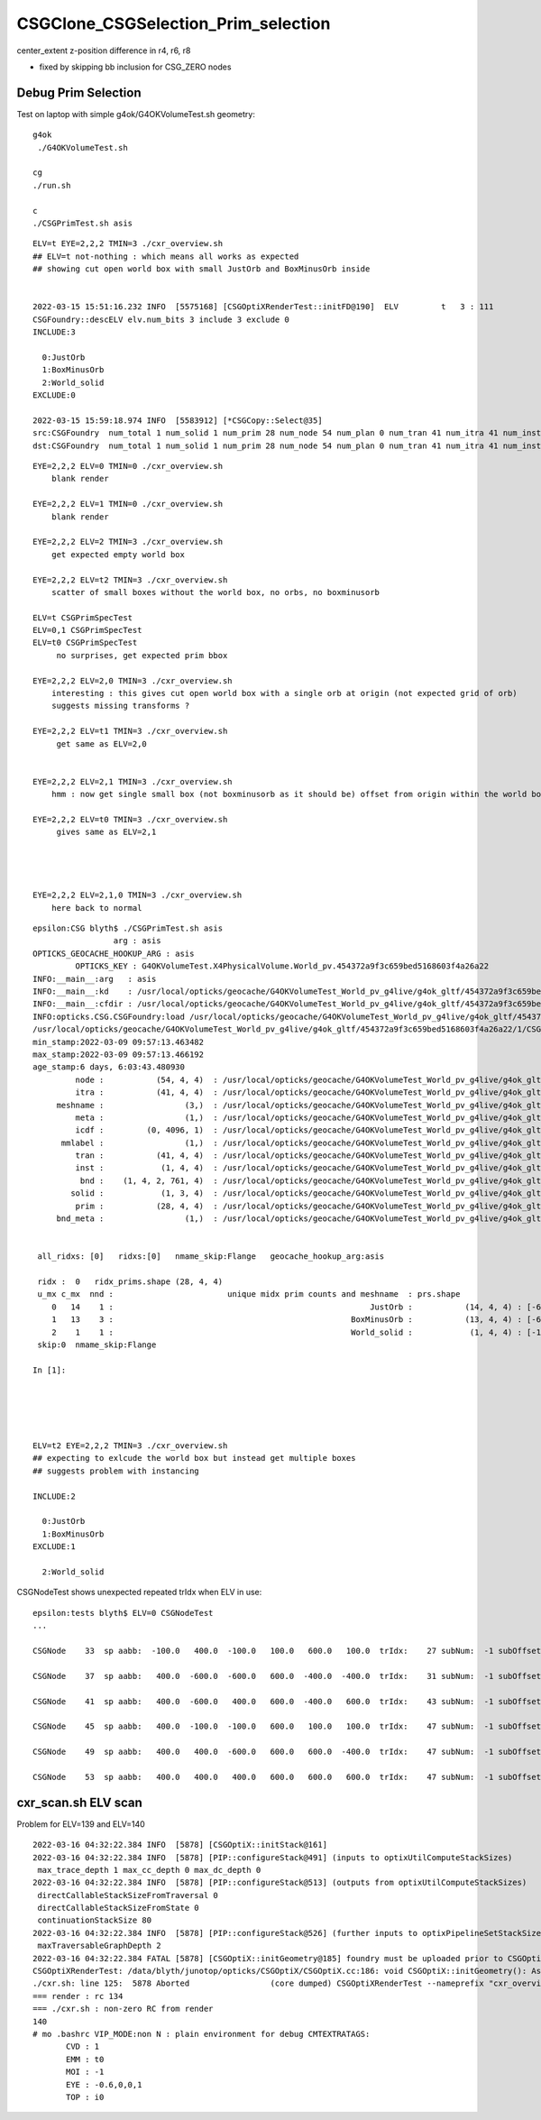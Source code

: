 CSGClone_CSGSelection_Prim_selection
=======================================

center_extent z-position difference in r4, r6, r8

* fixed by skipping bb inclusion for CSG_ZERO nodes


Debug Prim Selection
-----------------------

Test on laptop with simple g4ok/G4OKVolumeTest.sh geometry::

   g4ok
    ./G4OKVolumeTest.sh 

   cg
   ./run.sh 

   c
   ./CSGPrimTest.sh asis 




::

    ELV=t EYE=2,2,2 TMIN=3 ./cxr_overview.sh    
    ## ELV=t not-nothing : which means all works as expected 
    ## showing cut open world box with small JustOrb and BoxMinusOrb inside


    2022-03-15 15:51:16.232 INFO  [5575168] [CSGOptiXRenderTest::initFD@190]  ELV         t   3 : 111
    CSGFoundry::descELV elv.num_bits 3 include 3 exclude 0
    INCLUDE:3

      0:JustOrb
      1:BoxMinusOrb
      2:World_solid
    EXCLUDE:0

    2022-03-15 15:59:18.974 INFO  [5583912] [*CSGCopy::Select@35] 
    src:CSGFoundry  num_total 1 num_solid 1 num_prim 28 num_node 54 num_plan 0 num_tran 41 num_itra 41 num_inst 1 ins 0 gas 0 ias 0 meshname 3 mmlabel 1
    dst:CSGFoundry  num_total 1 num_solid 1 num_prim 28 num_node 54 num_plan 0 num_tran 41 num_itra 41 num_inst 1 ins 0 gas 0 ias 0 meshname 3 mmlabel 1



::


    EYE=2,2,2 ELV=0 TMIN=0 ./cxr_overview.sh 
        blank render  

    EYE=2,2,2 ELV=1 TMIN=0 ./cxr_overview.sh 
        blank render  

    EYE=2,2,2 ELV=2 TMIN=3 ./cxr_overview.sh 
        get expected empty world box

    EYE=2,2,2 ELV=t2 TMIN=3 ./cxr_overview.sh 
        scatter of small boxes without the world box, no orbs, no boxminusorb

    ELV=t CSGPrimSpecTest  
    ELV=0,1 CSGPrimSpecTest  
    ELV=t0 CSGPrimSpecTest     
         no surprises, get expected prim bbox 

    EYE=2,2,2 ELV=2,0 TMIN=3 ./cxr_overview.sh 
        interesting : this gives cut open world box with a single orb at origin (not expected grid of orb) 
        suggests missing transforms ?

    EYE=2,2,2 ELV=t1 TMIN=3 ./cxr_overview.sh 
         get same as ELV=2,0  


    EYE=2,2,2 ELV=2,1 TMIN=3 ./cxr_overview.sh 
        hmm : now get single small box (not boxminusorb as it should be) offset from origin within the world box

    EYE=2,2,2 ELV=t0 TMIN=3 ./cxr_overview.sh 
         gives same as ELV=2,1




    EYE=2,2,2 ELV=2,1,0 TMIN=3 ./cxr_overview.sh 
        here back to normal 

    
    








::

    epsilon:CSG blyth$ ./CSGPrimTest.sh asis
                     arg : asis 
    OPTICKS_GEOCACHE_HOOKUP_ARG : asis 
             OPTICKS_KEY : G4OKVolumeTest.X4PhysicalVolume.World_pv.454372a9f3c659bed5168603f4a26a22 
    INFO:__main__:arg   : asis 
    INFO:__main__:kd    : /usr/local/opticks/geocache/G4OKVolumeTest_World_pv_g4live/g4ok_gltf/454372a9f3c659bed5168603f4a26a22/1 
    INFO:__main__:cfdir : /usr/local/opticks/geocache/G4OKVolumeTest_World_pv_g4live/g4ok_gltf/454372a9f3c659bed5168603f4a26a22/1/CSG_GGeo/CSGFoundry 
    INFO:opticks.CSG.CSGFoundry:load /usr/local/opticks/geocache/G4OKVolumeTest_World_pv_g4live/g4ok_gltf/454372a9f3c659bed5168603f4a26a22/1/CSG_GGeo/CSGFoundry 
    /usr/local/opticks/geocache/G4OKVolumeTest_World_pv_g4live/g4ok_gltf/454372a9f3c659bed5168603f4a26a22/1/CSG_GGeo/CSGFoundry
    min_stamp:2022-03-09 09:57:13.463482
    max_stamp:2022-03-09 09:57:13.466192
    age_stamp:6 days, 6:03:43.480930
             node :           (54, 4, 4)  : /usr/local/opticks/geocache/G4OKVolumeTest_World_pv_g4live/g4ok_gltf/454372a9f3c659bed5168603f4a26a22/1/CSG_GGeo/CSGFoundry/node.npy 
             itra :           (41, 4, 4)  : /usr/local/opticks/geocache/G4OKVolumeTest_World_pv_g4live/g4ok_gltf/454372a9f3c659bed5168603f4a26a22/1/CSG_GGeo/CSGFoundry/itra.npy 
         meshname :                 (3,)  : /usr/local/opticks/geocache/G4OKVolumeTest_World_pv_g4live/g4ok_gltf/454372a9f3c659bed5168603f4a26a22/1/CSG_GGeo/CSGFoundry/meshname.txt 
             meta :                 (1,)  : /usr/local/opticks/geocache/G4OKVolumeTest_World_pv_g4live/g4ok_gltf/454372a9f3c659bed5168603f4a26a22/1/CSG_GGeo/CSGFoundry/meta.txt 
             icdf :         (0, 4096, 1)  : /usr/local/opticks/geocache/G4OKVolumeTest_World_pv_g4live/g4ok_gltf/454372a9f3c659bed5168603f4a26a22/1/CSG_GGeo/CSGFoundry/icdf.npy 
          mmlabel :                 (1,)  : /usr/local/opticks/geocache/G4OKVolumeTest_World_pv_g4live/g4ok_gltf/454372a9f3c659bed5168603f4a26a22/1/CSG_GGeo/CSGFoundry/mmlabel.txt 
             tran :           (41, 4, 4)  : /usr/local/opticks/geocache/G4OKVolumeTest_World_pv_g4live/g4ok_gltf/454372a9f3c659bed5168603f4a26a22/1/CSG_GGeo/CSGFoundry/tran.npy 
             inst :            (1, 4, 4)  : /usr/local/opticks/geocache/G4OKVolumeTest_World_pv_g4live/g4ok_gltf/454372a9f3c659bed5168603f4a26a22/1/CSG_GGeo/CSGFoundry/inst.npy 
              bnd :    (1, 4, 2, 761, 4)  : /usr/local/opticks/geocache/G4OKVolumeTest_World_pv_g4live/g4ok_gltf/454372a9f3c659bed5168603f4a26a22/1/CSG_GGeo/CSGFoundry/bnd.npy 
            solid :            (1, 3, 4)  : /usr/local/opticks/geocache/G4OKVolumeTest_World_pv_g4live/g4ok_gltf/454372a9f3c659bed5168603f4a26a22/1/CSG_GGeo/CSGFoundry/solid.npy 
             prim :           (28, 4, 4)  : /usr/local/opticks/geocache/G4OKVolumeTest_World_pv_g4live/g4ok_gltf/454372a9f3c659bed5168603f4a26a22/1/CSG_GGeo/CSGFoundry/prim.npy 
         bnd_meta :                 (1,)  : /usr/local/opticks/geocache/G4OKVolumeTest_World_pv_g4live/g4ok_gltf/454372a9f3c659bed5168603f4a26a22/1/CSG_GGeo/CSGFoundry/bnd_meta.txt 


     all_ridxs: [0]   ridxs:[0]   nmame_skip:Flange   geocache_hookup_arg:asis 

     ridx :  0   ridx_prims.shape (28, 4, 4) 
     u_mx c_mx  nnd :                        unique midx prim counts and meshname  : prs.shape 
        0   14    1 :                                                      JustOrb :           (14, 4, 4) : [-600. -600. -600. -400. -400. -400.    0.    0.]  
        1   13    3 :                                                  BoxMinusOrb :           (13, 4, 4) : [-600. -600. -100. -400. -400.  100.    0.    0.]  
        2    1    1 :                                                  World_solid :            (1, 4, 4) : [-1500. -1500. -1500.  1500.  1500.  1500.     0.     0.]  
     skip:0  nmame_skip:Flange 

    In [1]:                              





    ELV=t2 EYE=2,2,2 TMIN=3 ./cxr_overview.sh 
    ## expecting to exlcude the world box but instead get multiple boxes  
    ## suggests problem with instancing    

    INCLUDE:2

      0:JustOrb
      1:BoxMinusOrb
    EXCLUDE:1

      2:World_solid




CSGNodeTest shows unexpected repeated trIdx when ELV in use::


    epsilon:tests blyth$ ELV=0 CSGNodeTest 
    ...

    CSGNode    33  sp aabb:  -100.0   400.0  -100.0   100.0   600.0   100.0  trIdx:    27 subNum:  -1 subOffset::  -1

    CSGNode    37  sp aabb:   400.0  -600.0  -600.0   600.0  -400.0  -400.0  trIdx:    31 subNum:  -1 subOffset::  -1

    CSGNode    41  sp aabb:   400.0  -600.0   400.0   600.0  -400.0   600.0  trIdx:    43 subNum:  -1 subOffset::  -1

    CSGNode    45  sp aabb:   400.0  -100.0  -100.0   600.0   100.0   100.0  trIdx:    47 subNum:  -1 subOffset::  -1

    CSGNode    49  sp aabb:   400.0   400.0  -600.0   600.0   600.0  -400.0  trIdx:    47 subNum:  -1 subOffset::  -1

    CSGNode    53  sp aabb:   400.0   400.0   400.0   600.0   600.0   600.0  trIdx:    47 subNum:  -1 subOffset::  -1




cxr_scan.sh ELV scan
-----------------------


Problem for ELV=139 and ELV=140 


::

    2022-03-16 04:32:22.384 INFO  [5878] [CSGOptiX::initStack@161] 
    2022-03-16 04:32:22.384 INFO  [5878] [PIP::configureStack@491] (inputs to optixUtilComputeStackSizes)
     max_trace_depth 1 max_cc_depth 0 max_dc_depth 0
    2022-03-16 04:32:22.384 INFO  [5878] [PIP::configureStack@513] (outputs from optixUtilComputeStackSizes) 
     directCallableStackSizeFromTraversal 0
     directCallableStackSizeFromState 0
     continuationStackSize 80
    2022-03-16 04:32:22.384 INFO  [5878] [PIP::configureStack@526] (further inputs to optixPipelineSetStackSize)
     maxTraversableGraphDepth 2
    2022-03-16 04:32:22.384 FATAL [5878] [CSGOptiX::initGeometry@185] foundry must be uploaded prior to CSGOptiX::initGeometry 
    CSGOptiXRenderTest: /data/blyth/junotop/opticks/CSGOptiX/CSGOptiX.cc:186: void CSGOptiX::initGeometry(): Assertion `is_uploaded' failed.
    ./cxr.sh: line 125:  5878 Aborted                 (core dumped) CSGOptiXRenderTest --nameprefix "cxr_overview_emm_t0_elv_139_moi_" --cvd 1 -e "t0" --size "1280,720,1" --sizescale "1.5" --solid_label ""
    === render : rc 134
    === ./cxr.sh : non-zero RC from render
    140
    # mo .bashrc VIP_MODE:non N : plain environment for debug CMTEXTRATAGS:
           CVD : 1 
           EMM : t0 
           MOI : -1 
           EYE : -0.6,0,0,1 
           TOP : i0 



